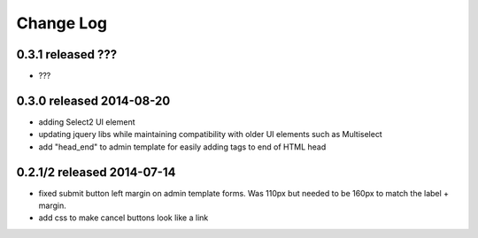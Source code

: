 Change Log
----------


0.3.1 released ???
===========================

* ???

0.3.0 released 2014-08-20
===========================

* adding Select2 UI element
* updating jquery libs while maintaining compatibility with older UI elements
  such as Multiselect
* add "head_end" to admin template for easily adding tags to end of HTML head


0.2.1/2 released 2014-07-14
===========================

* fixed submit button left margin on admin template forms.  Was 110px but needed
  to be 160px to match the label + margin.
* add css to make cancel buttons look like a link
